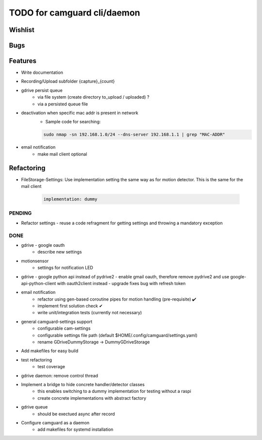 TODO for camguard cli/daemon
############################

Wishlist
--------

Bugs
----

Features
--------
* Write documentation 

* Recording/Upload subfolder {capture}_{count}

* gdrive persist queue
    - via file system (create directory to_upload / uploaded) ?
    - via a persisted queue file

* deactivation when specific mac addr is present in network
    - Sample code for searching:

    .. code-block:: 

        sudo nmap -sn 192.168.1.0/24 --dns-server 192.168.1.1 | grep "MAC-ADDR"

* email notification
    - make mail client optional

Refactoring
-----------
* FileStorage-Settings: Use implementation setting the same way as for motion detector. This is the same for the mail client

    .. code-block::

        implementation: dummy

=======
PENDING
=======

* Refactor settings - reuse a code refragment for getting settings and throwing a mandatory exception

====
DONE
====
* gdrive - google oauth
    - describe new settings
* motionsensor
    - settings for notification LED

* gdrive - google python api instead of pydrive2
  - enable gmail oauth, therefore remove pydrive2 and use google-api-python-client with oauth2client instead 
  - upgrade fixes bug with refresh token

* email notification
    - refactor using gen-based coroutine pipes for motion handling (pre-requisite) ✔️ 
    - implement first solution check️ ✔
    - write unit/integration tests (currently not necessary)

* general camguard-settings support
    - configurable cam-settings  
    - configurable settings file path (default $HOME/.config/camguard/settings.yaml)
    - rename GDriveDummyStorage -> DummyGDriveStorage

* Add makefiles for easy build
* test refactoring
    - test coverage

* gdrive daemon: remove control thread
* Implement a bridge to hide concrete handler/detector classes
    - this enables switching to a dummy implementation for testing without a raspi 
    - create concrete implementations with abstract factory
* gdrive queue
    - should be exectued async after record
* Configure camguard as a daemon
    - add makefiles for systemd installation
